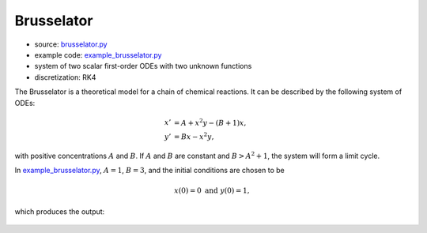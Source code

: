 ***********
Brusselator
***********

* source: brusselator.py_

* example code: example_brusselator.py_

* system of two scalar first-order ODEs with two unknown functions

* discretization: RK4

.. _example_brusselator.py: https://github.com/pymgrit/pymgrit/tree/master/examples/example_brusselator.py

.. _brusselator.py: https://github.com/pymgrit/pymgrit/tree/master/src/pymgrit/brusselator/brusselator.py

The Brusselator is a theoretical model for a chain of chemical reactions.
It can be described by the following system of ODEs:

.. math::
    x' &= A + x^2y - (B + 1)x,\\
    y' &= Bx - x^2y,

with positive concentrations :math:`A` and :math:`B`. If :math:`A` and :math:`B` are constant and :math:`B > A^2 + 1`,
the system will form a limit cycle.

In example_brusselator.py_, :math:`A = 1`, :math:`B = 3`, and the initial conditions are chosen to be

.. math::
    x(0) = 0 \;\;\;\text{and} \;\;\; y(0) = 1,

which produces the output:

.. figure:: ../figures/brusselator.png
    :alt: solution of brusselator problem